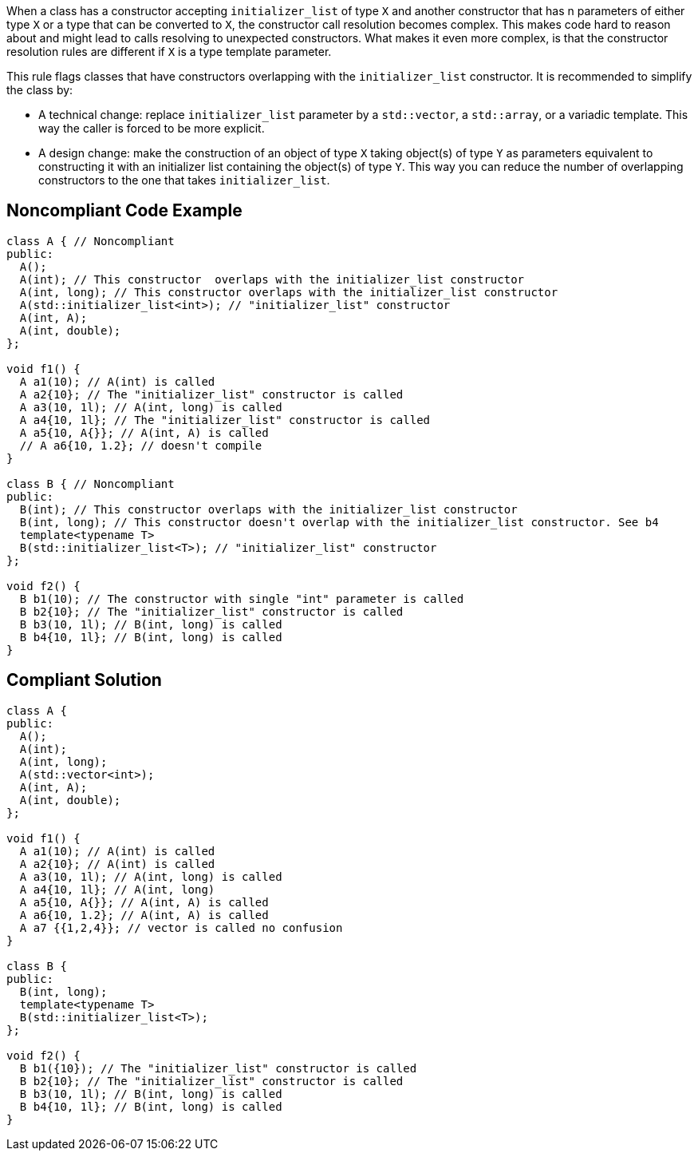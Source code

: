 When a class has a constructor accepting ``++initializer_list++`` of type ``++X++`` and another constructor that has n parameters of either type ``++X++`` or a type that can be converted to ``++X++``, the constructor call resolution becomes complex. This makes code hard to reason about and might lead to calls resolving to unexpected constructors. What makes it even more complex, is that the constructor resolution rules are different if ``++X++`` is a type template parameter.


This rule flags classes that have constructors overlapping with the ``++initializer_list++`` constructor. It is recommended to simplify the class by:

* A technical change: replace ``++initializer_list++`` parameter by a ``++std::vector++``, a ``++std::array++``, or a variadic template. This way the caller is forced to be more explicit.
* A design change: make the construction of an object of type ``++X++`` taking object(s) of type ``++Y++`` as parameters equivalent to constructing it with an initializer list containing the object(s) of type ``++Y++``. This way you can reduce the number of overlapping constructors to the one that takes ``++initializer_list++``.


== Noncompliant Code Example

----
class A { // Noncompliant
public:
  A();
  A(int); // This constructor  overlaps with the initializer_list constructor
  A(int, long); // This constructor overlaps with the initializer_list constructor
  A(std::initializer_list<int>); // "initializer_list" constructor
  A(int, A);
  A(int, double);
};

void f1() {
  A a1(10); // A(int) is called 
  A a2{10}; // The "initializer_list" constructor is called
  A a3(10, 1l); // A(int, long) is called 
  A a4{10, 1l}; // The "initializer_list" constructor is called
  A a5{10, A{}}; // A(int, A) is called
  // A a6{10, 1.2}; // doesn't compile
}

class B { // Noncompliant
public:
  B(int); // This constructor overlaps with the initializer_list constructor
  B(int, long); // This constructor doesn't overlap with the initializer_list constructor. See b4
  template<typename T>
  B(std::initializer_list<T>); // "initializer_list" constructor
};

void f2() {
  B b1(10); // The constructor with single "int" parameter is called 
  B b2{10}; // The "initializer_list" constructor is called
  B b3(10, 1l); // B(int, long) is called
  B b4{10, 1l}; // B(int, long) is called
}
----


== Compliant Solution

----
class A {
public:
  A();
  A(int);
  A(int, long);
  A(std::vector<int>); 
  A(int, A);
  A(int, double);
};

void f1() {
  A a1(10); // A(int) is called 
  A a2{10}; // A(int) is called
  A a3(10, 1l); // A(int, long) is called 
  A a4{10, 1l}; // A(int, long)
  A a5{10, A{}}; // A(int, A) is called
  A a6{10, 1.2}; // A(int, A) is called
  A a7 {{1,2,4}}; // vector is called no confusion
}

class B {
public:
  B(int, long);
  template<typename T>
  B(std::initializer_list<T>);
};

void f2() {
  B b1({10}); // The "initializer_list" constructor is called
  B b2{10}; // The "initializer_list" constructor is called
  B b3(10, 1l); // B(int, long) is called
  B b4{10, 1l}; // B(int, long) is called
}
----

